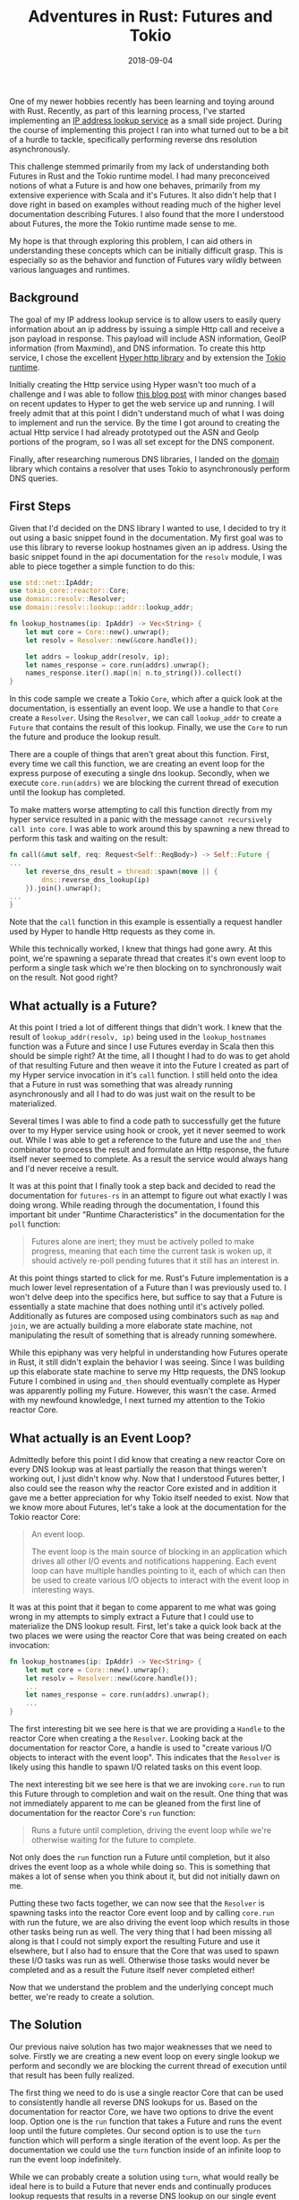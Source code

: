 #+TITLE: Adventures in Rust: Futures and Tokio
#+SLUG: adventures-futures-tokio-rust
#+DATE: 2018-09-04
#+CATEGORIES: code
#+TAGS: rust tokio
#+SUMMARY: Solving a problem to attain a deeper understanding of Rust futures and Tokio.
#+BANNER: /img/banners/rust-banner.png
#+DRAFT: false

One of my newer hobbies recently has been learning and toying around with Rust. Recently, as part of this learning process,
I've started implementing an [[https://github.com/gilbertw1/net-lookup][IP address lookup service]] as a small side project. During the course of implementing this project
I ran into what turned out to be a bit of a hurdle to tackle, specifically performing reverse dns resolution asynchronously.

This challenge stemmed primarily from my lack of understanding both Futures in Rust and the Tokio runtime model. I had
many preconceived notions of what a Future is and how one behaves, primarily from my extensive experience with Scala and
it's Futures. It also didn't help that I dove right in based on examples without reading much of the higher level documentation
describing Futures. I also found that the more I understood about Futures, the more the Tokio runtime made sense to me.

My hope is that through exploring this problem, I can aid others in understanding these concepts which can be initially difficult
grasp. This is especially so as the behavior and function of Futures vary wildly between various languages and runtimes.

** Background

The goal of my IP address lookup service is to allow users to easily query information about an ip address by issuing a simple
Http call and receive a json payload in response. This payload will include ASN information, GeoIP information (from Maxmind),
and DNS information. To create this http service, I chose the excellent [[https://github.com/hyperium/hyper][Hyper http library]] and by extension the [[https://github.com/tokio-rs/tokio][Tokio runtime]].

Initially creating the Http service using Hyper wasn't too much of a challenge and I was able to follow [[http://www.goldsborough.me/rust/web/tutorial/2018/01/20/17-01-11-writing_a_microservice_in_rust/][this blog post]] with
minor changes based on recent updates to Hyper to get the web service up and running. I will freely admit that at this point
I didn't understand much of what I was doing to implement and run the service. By the time I got around to creating the actual
Http service I had already prototyped out the ASN and GeoIp portions of the program, so I was all set except for the DNS
component.

Finally, after researching numerous DNS libraries, I landed on the [[https://github.com/partim/domain][domain]] library which contains a resolver that uses Tokio to 
asynchronously perform DNS queries.

** First Steps

Given that I'd decided on the DNS library I wanted to use, I decided to try it out using a basic snippet found in the documentation.
My first goal was to use this library to reverse lookup hostnames given an ip address. Using the basic snippet found in the api
documentation for the =resolv= module, I was able to piece together a simple function to do this:

#+BEGIN_SRC rust
use std::net::IpAddr;
use tokio_core::reactor::Core;
use domain::resolv::Resolver;
use domain::resolv::lookup::addr::lookup_addr;

fn lookup_hostnames(ip: IpAddr) -> Vec<String> {
    let mut core = Core::new().unwrap();
    let resolv = Resolver::new(&core.handle());

    let addrs = lookup_addr(resolv, ip);
    let names_response = core.run(addrs).unwrap();
    names_response.iter().map(|n| n.to_string()).collect()
}
#+END_SRC

In this code sample we create a Tokio =Core=, which after a quick look at the documentation, is essentially an event loop. We
use a handle to that =Core= create a =Resolver=. Using the =Resolver=, we can call =lookup_addr= to create a =Future= that
contains the result of this lookup. Finally, we use the =Core= to run the future and produce the lookup result.

There are a couple of things that aren't great about this function. First, every time we call this function, we are creating an
event loop for the express purpose of executing a single dns lookup. Secondly, when we execute =core.run(addrs)= we are blocking
the current thread of execution until the lookup has completed.

To make matters worse attempting to call this function directly from my hyper service resulted in a panic with the message
 =cannot recursively call into core=. I was able to work around this by spawning a new thread to perform this task and waiting
on the result:

#+BEGIN_SRC rust
fn call(&mut self, req: Request<Self::ReqBody>) -> Self::Future {
...
    let reverse_dns_result = thread::spawn(move || {
        dns::reverse_dns_lookup(ip)
    }).join().unwrap();
...
}
#+END_SRC

Note that the =call= function in this example is essentially a request handler used by Hyper to handle Http requests as they
come in.

While this technically worked, I knew that things had gone awry. At this point, we're spawning a separate thread that creates
it's own event loop to perform a single task which we're then blocking on to synchronously wait on the result. Not good right?

** What actually is a Future?

At this point I tried a lot of different things that didn't work. I knew that the result of =lookup_addr(resolv, ip)= being used in
the =lookup_hostnames= function was a Future and since I use Futures everday in Scala then this should be simple right? At the
time, all I thought I had to do was to get ahold of that resulting Future and then weave it into the Future I created as part
of my Hyper service invocation in it's =call= function. I still held onto the idea that a Future in rust was something that was
already running asynchronously and all I had to do was just wait on the result to be materialized.

Several times I was able to find a code path to successfully get the future over to my Hyper service using hook or crook, yet it
never seemed to work out. While I was able to get a reference to the future and use the =and_then= combinator to process the result
and formulate an Http response, the future itself never seemed to complete. As a result the service would always hang and I'd never
receive a result.

It was at this point that I finally took a step back and decided to read the documentation for =futures-rs= in an attempt to figure out
what exactly I was doing wrong. While reading through the documentation, I found this important bit under "Runtime Characteristics"
in the documentation for the =poll= function:

#+BEGIN_QUOTE
Futures alone are inert; they must be actively polled to make progress, meaning that each time the current task is woken up, it should actively re-poll pending futures that it still has an interest in.
#+END_QUOTE

At this point things started to click for me. Rust's Future implementation is a much lower level representation of a Future 
than I was previously used to. I won't delve deep into the specifics here, but suffice to say that a Future is essentially a
state machine that does nothing until it's actively polled. Additionally as futures are composed using combinators such as
 =map= and =join=, we are actually building a more elaborate state machine, not manipulating the result of something that is
already running somewhere.

While this epiphany was very helpful in understanding how Futures operate in Rust, it still didn't explain the behavior I was
seeing. Since I was building up this elaborate state machine to serve my Http requests, the DNS lookup Future I combined in using
 =and_then= should eventually complete as Hyper was apparently polling my Future. However, this wasn't the case. Armed with my
newfound knowledge, I next turned my attention to the Tokio reactor Core.

** What actually is an Event Loop?

Admittedly before this point I did know that creating a new reactor Core on every DNS lookup was at least partially the
reason that things weren't working out, I just didn't know why. Now that I understood Futures better, I also could see the
reason why the reactor Core existed and in addition it gave me a better appreciation for why Tokio itself needed to exist.
Now that we know more about Futures, let's take a look at the documentation for the Tokio reactor Core:

#+BEGIN_QUOTE
An event loop.

The event loop is the main source of blocking in an application which drives all other I/O events and notifications happening. Each event loop can have multiple handles pointing to it, each of which can then be used to create various I/O objects to interact with the event loop in interesting ways.
#+END_QUOTE

It was at this point that it began to come apparent to me what was going wrong in my attempts to simply extract a Future that I
could use to materialize the DNS lookup result. First, let's take a quick look back at the two places we were using the reactor
Core that was being created on each invocation:

#+BEGIN_SRC rust
fn lookup_hostnames(ip: IpAddr) -> Vec<String> {
    let mut core = Core::new().unwrap();
    let resolv = Resolver::new(&core.handle());
    ...
    let names_response = core.run(addrs).unwrap();
    ...
}
#+END_SRC

The first interesting bit we see here is that we are providing a =Handle= to the reactor Core when creating a the =Resolver=.
Looking back at the documentation for reactor Core, a handle is used to "create various I/O objects to interact with the event loop".
This indicates that the =Resolver= is likely using this handle to spawn I/O related tasks on this event loop.

The next interesting bit we see here is that we are invoking =core.run= to run this Future through to completion and wait on
the result. One thing that was not immediately apparent to me can be gleaned from the first line of documentation for the
reactor Core's =run= function:

#+BEGIN_QUOTE
Runs a future until completion, driving the event loop while we're otherwise waiting for the future to complete.
#+END_QUOTE

Not only does the =run= function run a Future until completion, but it also drives the event loop as a whole while doing so.
This is something that makes a lot of sense when you think about it, but did not initially dawn on me.

Putting these two facts together, we can now see that the =Resolver= is spawning tasks into the reactor Core event loop and by calling
 =core.run= with run the future, we are also driving the event loop which results in those other tasks being run as well. The very thing
that I had been missing all along is that I could not simply export the resulting Future and use it elsewhere, but I also had to
ensure that the Core that was used to spawn these I/O tasks was run as well. Otherwise those tasks would never be completed and as a
result the Future itself never completed either!

Now that we understand the problem and the underlying concept much better, we're ready to create a solution.

** The Solution

Our previous naive solution has two major weaknesses that we need to solve. Firstly we are creating a new event loop on every single
lookup we perform and secondly we are blocking the current thread of execution until that result has been fully realized.

The first thing we need to do is use a single reactor Core that can be used to consistently handle all reverse DNS lookups for us.
Based on the documentation for reactor Core, we have two options to drive the event loop. Option one is the =run= function that
takes a Future and runs the event loop until the future completes. Our second option is to use the =turn= function which will perform
a single iteration of the event loop. As per the documentation we could use the =turn= function inside of an infinite loop to run the
event loop indefinitely.

While we can probably create a solution using =turn=, what would really be ideal here is to build a Future that never ends and continually
produces lookup requests that results in a reverse DNS lookup on our single event loop. Luckily, this very thing exists! One type
available to us in the =futures-rs= crate is the =Stream= trait.

I won't go into much detail here, but suffice to say that a =Stream= is essentially a Future that continually produces values asynchronously.
All we need to do is create a never ending stream of lookup requests that can be processed and responded to by our event loop. To this end,
the =futures::sync= module provides us with some nice goodies to aid us in this task.

**** mpsc

In order to produce a never ending stream of requests that can be sent from any thread or handler in our server, the =futures::sync= module
includes an asynchronous multi-producer, single-consumer channel. To unpack what exactly this is, let's look at the definition of the
 =unbounded= function, which creates an unbounded channel:

#+BEGIN_SRC rust
pub fn unbounded<T>() -> (UnboundedSender<T>, UnboundedReceiver<T>)
#+END_SRC

The =unbounded= function creates a tuple result containing both a sender and a receiver. The sender is used to publish items into the
channel, and can be cloned and freely throughout the rust program and across different threads. The receiver on the other hand is a
 =Stream= and can be used to process the items sent via the sender asynchronously.

Using this unbounded stream we can now create a never ending stream of requests for our single event loop to process:

#+BEGIN_SRC rust
let (req_tx, req_rx) = mpsc::unbounded::<ReverseLookupRequest>(); // 1

thread::spawn(move || { // 2
    let mut core = Core::new().unwrap(); // 3
    let core_handle = core.handle();
    let resolv = Resolver::new(&core.handle()); 
    let resolver_loop = // 4
        req_rx.map_err(|e| println!("error = {:?}", e))
              .for_each(move |request| {
                  let future = handle_reverse_lookup(request, resolv.clone());
                  core_handle.spawn(future);
                  Ok(())
              });

    core.run(resolver_loop).expect("[dns] Failed to start reactor core loop."); // 5
});
#+END_SRC

This code snippet has a lot to unpack, so let's walk through it.

1. The first thing we're doing here is creating an unbounded channel that takes and produces items of type =ReverseLookupRequest=. The =req_tx= variable is our sender which we will use to send values to the channel and =req_rx= variable is our receiver which is the stream that will be used to process the requests.
2. Next we spawn the thread that is going to run our =reactor::Core= and handle all of our DNS requests.
3. Afterwards, we create our reactor Core and our =Resolver=.
4. We are calling =for_each= on our stream of requests to process each one of them asynchronously. To do this we are creating a future using the =handle_reverse_lookup= function (defined later) that will actually do the work of performing the lookup and responding with the result. Afterwards, we are spawning the resulting future into our event loop so it will be run asynchronously by the event loop.
5. We're providing the =Stream= we created to =core.run= to run as a future that will never end, thus driving the event loop in perpetuity.

We haven't yet defined =ReverseLookupRequest= or =handle_reverse_lookup= yet, however we will soon. Now that we have a stream of incoming
lookup requests, we now need a method to respond back to the requestor. Again, the =futures::sync= module has our back.

**** oneshot

The =oneshot= module allows us to create what essentially amounts to a completable promise. Just like the =unbounded= function,
the =oneshot= module has a =channel= function that provides us with a sender and receiver. However, the primary distinction here
is that the sender can only be used to send a single value, and the receiver is a Future that upon completion only contains a
single value. We can use the =oneshot= module to provide a communication channel back to the sender, allowing us to respond with
a lookup result.

Let's go ahead and define our =ReverseLookupRequest= struct:

#+BEGIN_SRC rust
struct ReverseLookupRequest {
    ip: IpAddr,
    sender: oneshot::Sender<ReverseLookupResponse>
}
#+END_SRC

A reverse lookup request contains an IP address to perform the reverse lookup against, as well as a sender that can be used to send
the result back to the requester. Now that we've defined what a lookup request looks like, let's define the actual lookup handler
function:

#+BEGIN_SRC rust
fn handle_reverse_lookup(request: ReverseLookupRequest, resolv: Resolver) -> impl Future<Item=(), Error=()> { // 1
    lookup_addr(resolv, request.ip).then(|result| { // 2
        let response = // 3
            match result {
                Ok(addrs) => ReverseLookupResponse { names: addrs.iter().map(|n| n.to_string()).collect() },
                Err(_) => ReverseLookupResponse { names: Vec::new() },
            };
        request.sender.send(response); // 4
        Ok(())
    })
}
#+END_SRC

Let's walk through this function.

1. This function takes a lookup request and a =Resolver=, and it returns a future that actually performs the lookup and responds to the requester.
2. We invoke =lookup_addr= which returns a Future containing the lookup result. We then chain a function onto the end of the future that creates and sends a lookup response using the =then= combinator.
3. Here we are creating a response and handling the error scenario by returning an empty list of hostnames.
4. Finally we use the oneshot sender to reply to the requester. By calling the =sender.send= function, we will be completing the corresponding Future that the requester has a reference to.

Now that we have all the pieces created, let's tie this solution together and give it a nice usable interface.

** Tying It All Together

Looking back to our code sample where we create our unbounded channel, we are not currently using the request sender, =req_tx= yet. This
sender is what we will be using to send requests to be processed by our event loop. Let's create a struct to hold this value:

#+BEGIN_SRC rust
#[derive(Clone)]
pub struct DnsLookupHandle {
    request_sender: mpsc::UnboundedSender<ReverseLookupRequest>,
}
#+END_SRC

This provides us a handle to send requests into our event loop to be processed. This struct can be cloned and shared freely across various
threads. Now that we have the handle, let's create a =impl= function that allows us to easily perform lookups on our event loop and will
provide us with a future that we can use elsewhere to retrieve the result:

#+BEGIN_SRC rust
impl DnsLookupHandle {
    pub fn lookup_hostnames(&self, ip: IpAddr) -> impl Future<Item=Vec<String>, Error=oneshot::Canceled> { // 1
        let (resp_tx, resp_rx) = oneshot::channel::<ReverseLookupResponse>(); // 2
        let result = self.request_sender.unbounded_send(ReverseLookupRequest { ip: ip, sender: resp_tx }); // 3
        resp_rx.map(|res| res.names) // 4
    }
}
#+END_SRC

Given that all the hard work is out of the way, this function is rather simple. Let's walk through it.

1. We're defining the function =lookup_hostnames= on our =DnsLookupHandle= struct that will return a future containing the resulting hostnames from the lookup.
2. Here we define a oneshot channel that we will use to receive the lookup result from our event loop running on another thread.
3. This is the most important bit of this example. We are creating a =ReverseLookupRequest= that contains the IP address we are looking up hostnames for and the oneshot sender that will be used to send the result upon lookup completion. We are sending that request to our event loop using =request_sender= which hooks into the channel that our event loop is processing requests from.
4. Finally we are converting the response object returned from the event loop into a list of names using the =map= combinator on the resulting =Future=.

Finally, we have a thread safe way to perform all asyncronous lookups on a single event loop. Now that we've
created our handle, let's use it to perform a lookup:

#+BEGIN_SRC rust
let handle = create_lookup_handle();
let ip_addr = "172.217.3.238".parse::<IpAddr>().unwrap();
let result_future = handle.lookup_hostnames(ip_addr);

for hostname in result_future.wait().unwrap() {
    println!(" - {}", hostname);
}
#+END_SRC
   
This simple snippet illustrates the creation and use of the =DnsLookupHandle=. We simply perform a reverse
lookup for a single ip address, block on the completion of the future, and then print out each hostname
found as a result of the reverse dns lookup.

The only surprise in this example is the =create_lookup_handle= function. I did not include it here, because
it is mostly code from a previous example that starts the event loop on a separate thread and just returns
a lookup handle containing then =Sender= for the unbounded channel that drives the event loop.

And there you have it, a solution that solves all of the weaknesses of our previous attempt. We can share
the handle freely throughout our application and perform lookups in a non-blocking manner. Additionally, we
only create a single reactor Core that is used to perform all of those lookups.

** Conclusion

As a result of moving from the naive solution to the one provided in this post, the lookup server was able to increase
the number of requests it could process from around 50 req/sec to around 2000 req/sec.

Solving this problem proved to be a bit of a challenge, mostly due to preconceived notions that I had about
how futures worked in Rust prior to using them and an attempt to just "wing" an implementation based on the
type signatures instead of actually reading through the documentation. Overall, I am happy I encountered these
challenges as they have forced me into a better understanding of futures in Rust and how they operate.

I hope that some found this blog post insightful. I created it less to share the solution I arrived at and more
to share the knowledge I gained while searching for a solution. All of these libraries are still improving rapidly,
and I'm sure higher level APIs will be created to do a lot of this work more simply.

You can find all of the [[https://github.com/gilbertw1/adventure-rust-future-tokio-code][code from this blog post here]]. In addition to the solution detailed in this post, I
have an alternate simplified solution included there as well. As I hoped might happend while writing this post, I thought of a
much more simplified solution that solves the problem without much of the complexity I added by implementing this
message passing approach. Feel free to look at that for a better solution, my hope is that after reading through this
post, the solution itself will be self explanatory. Finally, although it's changed a good deal from the time
I started writing this post, the project that inspired it [[https://github.com/gilbertw1/net-lookup][can be found here]].

Thanks for reading!

